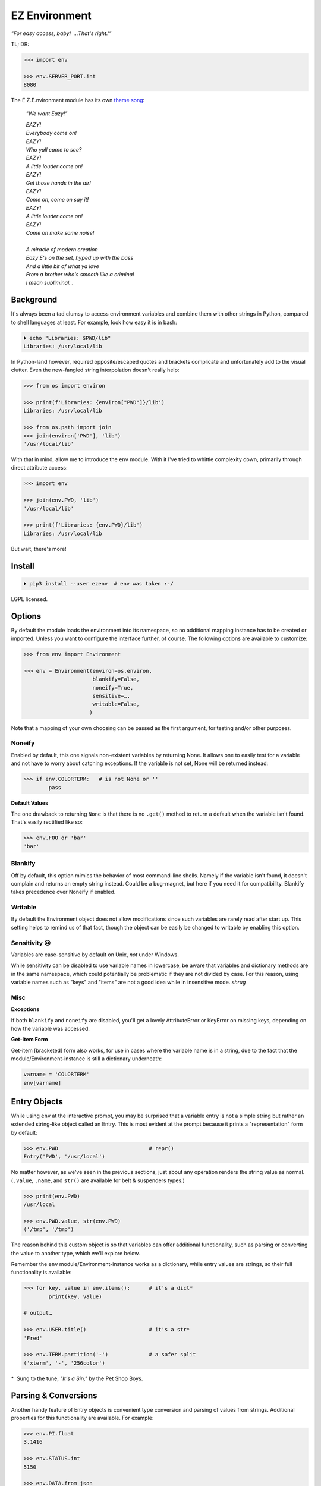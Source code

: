 
EZ Environment
================

*"For easy access, baby!  …That's right.'"*

TL; DR:

.. code:: python

    >>> import env

    >>> env.SERVER_PORT.int
    8080


The E.Z.E.nvironment module has its own
`theme song <https://youtu.be/Igxl7YtS1vQ?t=1m08s>`_:

    *"We want Eazy!"*

    | *EAZY!*
    | *Everybody come on!*
    | *EAZY!*
    | *Who yall came to see?*
    | *EAZY!*
    | *A little louder come on!*
    | *EAZY!*
    | *Get those hands in the air!*
    | *EAZY!*
    | *Come on, come on say it!*
    | *EAZY!*
    | *A little louder come on!*
    | *EAZY!*
    | *Come on make some noise!*
    |
    | *A miracle of modern creation*
    | *Eazy E's on the set, hyped up with the bass*
    | *And a little bit of what ya love*
    | *From a brother who's smooth like a criminal*
    | *I mean subliminal…*


Background
---------------

It's always been a tad clumsy to access environment variables and combine them
with other strings in Python,
compared to shell languages at least.
For example, look how easy it is in bash:

.. code:: shell

    ⏵ echo "Libraries: $PWD/lib"
    Libraries: /usr/local/lib

In Python-land however,
required opposite/escaped quotes and brackets complicate and unfortunately
add to the visual clutter.
Even the new-fangled string interpolation doesn't really help:

.. code:: python

    >>> from os import environ

    >>> print(f'Libraries: {environ["PWD"]}/lib')
    Libraries: /usr/local/lib

    >>> from os.path import join
    >>> join(environ['PWD'], 'lib')
    '/usr/local/lib'


With that in mind, allow me to introduce the ``env`` module.
With it I've tried to whittle complexity down,
primarily through direct attribute access:

.. code:: python

    >>> import env

    >>> join(env.PWD, 'lib')
    '/usr/local/lib'

    >>> print(f'Libraries: {env.PWD}/lib')
    Libraries: /usr/local/lib

But wait, there's more!

Install
---------------

.. code:: shell

    ⏵ pip3 install --user ezenv  # env was taken :-/

LGPL licensed.


Options
-----------

By default the module loads the environment into its namespace,
so no additional mapping instance has to be created or imported.
Unless you want to configure the interface further, of course.
The following options are available to customize:

.. code:: python

    >>> from env import Environment

    >>> env = Environment(environ=os.environ,
                          blankify=False,
                          noneify=True,
                          sensitive=…,
                          writable=False,
                         )

Note that a mapping of your own choosing can be passed as the first argument,
for testing and/or other purposes.

Noneify
~~~~~~~~~~~~

Enabled by default,
this one signals non-existent variables by returning None.
It allows one to easily test for a variable and not have to worry about
catching exceptions.
If the variable is not set,
None will be returned instead:

.. code:: python

    >>> if env.COLORTERM:   # is not None or ''
            pass


**Default Values**

The one drawback to returning ``None`` is that there is no ``.get()`` method
to return a default when the variable isn't found.
That's easily rectified like so:

.. code:: python

    >>> env.FOO or 'bar'
    'bar'


Blankify
~~~~~~~~~~~~

Off by default,
this option mimics the behavior of most command-line shells.
Namely if the variable isn't found,
it doesn't complain and returns an empty string instead.
Could be a bug-magnet,
but here if you need it for compatibility.
Blankify takes precedence over Noneify if enabled.


Writable
~~~~~~~~~~~~

By default the Environment object does not allow modifications since such
variables are rarely read after start up.
This setting helps to remind us of that fact,
though the object can be easily be changed to writable by enabling this
option.


Sensitivity 😢
~~~~~~~~~~~~~~~~

Variables are case-sensitive by default on Unix, *not* under Windows.

While sensitivity can be disabled to use variable names in lowercase,
be aware that variables and dictionary methods are in the same namespace,
which could potentially be problematic if they are not divided by case.
For this reason, using variable names such as "keys" and "items"
are not a good idea while in insensitive mode.
*shrug*


Misc
~~~~~~~~~~~~~~~~

**Exceptions**

If both ``blankify`` and ``noneify`` are disabled,
you'll get a lovely AttributeError or KeyError on missing keys,
depending on how the variable was accessed.

**Get-Item Form**

Get-item [bracketed] form also works,
for use in cases where the variable name is in a string,
due to the fact that the module/Environment-instance is still a dictionary
underneath:

.. code:: python

    varname = 'COLORTERM'
    env[varname]


Entry Objects
----------------

While using ``env`` at the interactive prompt,
you may be surprised that a variable entry is not a simple string but rather
an extended string-like object called an Entry.
This is most evident at the prompt because it prints a "representation"
form by default:

.. code:: python

    >>> env.PWD                             # repr()
    Entry('PWD', '/usr/local')

No matter however,
as we've seen in the previous sections,
just about any operation renders the string value as normal.
(``.value``, ``.name``, and ``str()`` are available for belt & suspenders
types.)

.. code:: python

    >>> print(env.PWD)
    /usr/local

    >>> env.PWD.value, str(env.PWD)
    ('/tmp', '/tmp')

The reason behind this custom object is so that variables can offer additional
functionality, such as parsing or converting the value to another type,
which we'll explore below.

Remember the ``env`` module/Environment-instance works as a dictionary,
while entry values are strings,
so their full functionality is available:

.. code:: python

    >>> for key, value in env.items():      # it's a dict*
            print(key, value)

    # output…

    >>> env.USER.title()                    # it's a str*
    'Fred'

    >>> env.TERM.partition('-')             # a safer split
    ('xterm', '-', '256color')

*  Sung to the tune, *"It's a Sin,"* by the Pet Shop Boys.


Parsing & Conversions
-----------------------

Another handy feature of Entry objects is convenient type conversion and
parsing of values from strings.
Additional properties for this functionality are available.
For example:

.. code:: python

    >>> env.PI.float
    3.1416

    >>> env.STATUS.int
    5150

    >>> env.DATA.from_json
    {'one': 1, 'two': 2, 'three': 3}


Booleans
~~~~~~~~~~

Variables may contain boolean-*ish* string values,
such as ``0, 1, yes, no, true, false``, etc.
To interpret them case-insensitively:

.. code:: python

    >>> env.QT_ACCESSIBILITY
    Entry('QT_ACCESSIBILITY', '1')

    >>> env.QT_ACCESSIBILITY.truthy
    True

    >>> env = Environment(writable=True)
    >>> env.QT_ACCESSIBILITY = '0'          # set to '0'

    >>> env.QT_ACCESSIBILITY.truthy
    False

As always, standard tests or ``bool()`` on the entry can be done to check for
string "truthiness."
Such a test checks if the string is empty or not,
and would return True on '0'.


Paths
~~~~~~~~

Environment vars often contain a list of filesystem paths.
To split such path strings on ``os.pathsep``\
`🔗 <https://docs.python.org/3/library/os.html#os.pathsep>`_,
with optional conversion to ``pathlib.Path``\
`🔗² <https://docs.python.org/3/library/pathlib.html>`_
objects,
use one or more of the following:

.. code:: python

    >>> env.XDG_DATA_DIRS.list
    ['/usr/local/share', '/usr/share', ...]

    >>> env.SSH_AUTH_SOCK.path
    Path('/run/user/1000/keyring/ssh')

    >>> env.XDG_DATA_DIRS.path_list
    [Path('/usr/local/share'), Path('/usr/share'), ...]


Compatibility
---------------

*"What's the frequency Kenneth?"*

This module attempts compatibility with KR's
`env <https://github.com/kennethreitz/env>`_
package by implementing its ``prefix`` and ``map`` functions:

.. code:: python

    >>> env.prefix('XDG_')
    {'xdg_config_dirs': '/etc/xdg/xdg-mate:/etc/xdg', …}

    >>> env.map(username='USER')
    {'username': 'fred'}

The lowercase transform can be disabled by passing another false-like value
as the second argument.

While the package above has the coveted ``env`` namespace on PyPI,
ezenv uses the simple module name and provides an implementation of the
interface.


Tests
---------------

Can be run here:

.. code:: shell

    ⏵ python3 -m env -v

Though the module works under Python2,
several of the tests *don't*,
because Py2 does Unicode differently or
doesn't have the facilities available to handle them by default (pathlib).
Haven't had the urge to work around that due to declining interest.

FYI, a reference to the original module object is kept at ``env._module``
just in case it is needed for some reason.

**Testing _with_ EZEnv:**

When you've used EZEnv in your module,
it is very easy to create a custom environment to operate under:

.. code:: python

    def test_foo():
        import mymodule

        mymodule.env = Environment(environ=dict(NO_COLOR='1'))
        assert mymodule.color_is_disabled() == True


Pricing
---------------

*"I'd buy THAT for a dollar!" :-D*
